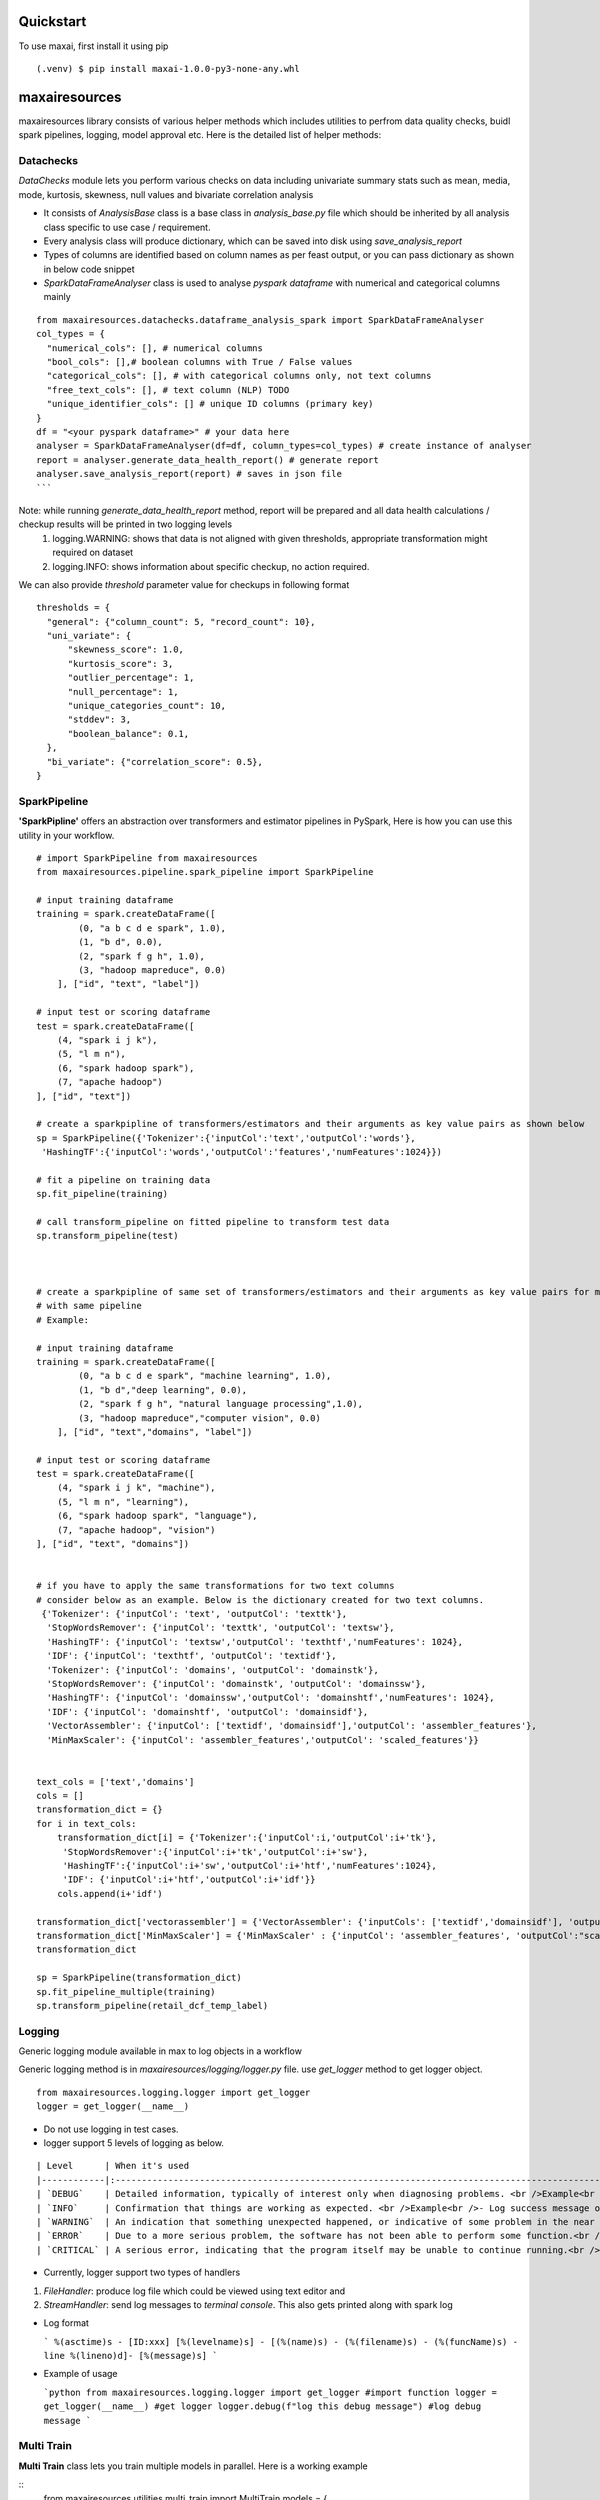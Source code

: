 Quickstart
==========
To use maxai, first install it using pip

::

  (.venv) $ pip install maxai-1.0.0-py3-none-any.whl


maxairesources
==============
maxairesources library consists of various helper methods which includes utilities to perfrom data quality checks, buidl spark pipelines, logging, model approval etc. Here is the detailed list of helper methods:


Datachecks
___________


*DataChecks* module lets you perform various checks on data including univariate summary stats such as mean, media, mode, kurtosis, skewness, null values and bivariate correlation analysis

- It consists of `AnalysisBase` class is a base class in `analysis_base.py` file which should be inherited by all analysis class specific to use case / requirement.
- Every analysis class will produce dictionary, which can be saved into disk using `save_analysis_report`
- Types of columns are identified based on column names as per feast output, or you can pass dictionary as shown in below code snippet
- `SparkDataFrameAnalyser` class is used to analyse `pyspark` `dataframe` with numerical and categorical columns mainly

::
  
  from maxairesources.datachecks.dataframe_analysis_spark import SparkDataFrameAnalyser
  col_types = {
    "numerical_cols": [], # numerical columns
    "bool_cols": [],# boolean columns with True / False values
    "categorical_cols": [], # with categorical columns only, not text columns
    "free_text_cols": [], # text column (NLP) TODO 
    "unique_identifier_cols": [] # unique ID columns (primary key)
  }
  df = "<your pyspark dataframe>" # your data here
  analyser = SparkDataFrameAnalyser(df=df, column_types=col_types) # create instance of analyser
  report = analyser.generate_data_health_report() # generate report
  analyser.save_analysis_report(report) # saves in json file
  ``` 
Note: while running `generate_data_health_report` method, report will be prepared and all data health calculations / checkup results will be printed in two logging levels
  1. logging.WARNING: shows that data is not aligned with given thresholds, appropriate transformation might required on dataset
  2. logging.INFO: shows information about specific checkup, no action required.

We can also provide `threshold` parameter value for checkups in following format
::
  thresholds = {
    "general": {"column_count": 5, "record_count": 10},
    "uni_variate": {
        "skewness_score": 1.0,
        "kurtosis_score": 3,
        "outlier_percentage": 1,
        "null_percentage": 1,
        "unique_categories_count": 10,
        "stddev": 3,
        "boolean_balance": 0.1,
    },
    "bi_variate": {"correlation_score": 0.5},
  }
  
SparkPipeline
______________
**'SparkPipline'** offers an abstraction over transformers and estimator pipelines in PySpark, Here is how you can use this utility in your workflow.

::
  
  # import SparkPipeline from maxairesources
  from maxairesources.pipeline.spark_pipeline import SparkPipeline

  # input training dataframe
  training = spark.createDataFrame([
          (0, "a b c d e spark", 1.0),
          (1, "b d", 0.0),
          (2, "spark f g h", 1.0),
          (3, "hadoop mapreduce", 0.0)
      ], ["id", "text", "label"])

  # input test or scoring dataframe
  test = spark.createDataFrame([
      (4, "spark i j k"),
      (5, "l m n"),
      (6, "spark hadoop spark"),
      (7, "apache hadoop")
  ], ["id", "text"])

  # create a sparkpipline of transformers/estimators and their arguments as key value pairs as shown below
  sp = SparkPipeline({'Tokenizer':{'inputCol':'text','outputCol':'words'},
   'HashingTF':{'inputCol':'words','outputCol':'features','numFeatures':1024}})

  # fit a pipeline on training data
  sp.fit_pipeline(training)

  # call transform_pipeline on fitted pipeline to transform test data
  sp.transform_pipeline(test)



  # create a sparkpipline of same set of transformers/estimators and their arguments as key value pairs for multiple columns 
  # with same pipeline
  # Example:

  # input training dataframe
  training = spark.createDataFrame([
          (0, "a b c d e spark", "machine learning", 1.0),
          (1, "b d","deep learning", 0.0),
          (2, "spark f g h", "natural language processing",1.0),
          (3, "hadoop mapreduce","computer vision", 0.0)
      ], ["id", "text","domains", "label"])

  # input test or scoring dataframe
  test = spark.createDataFrame([
      (4, "spark i j k", "machine"),
      (5, "l m n", "learning"),
      (6, "spark hadoop spark", "language"),
      (7, "apache hadoop", "vision")
  ], ["id", "text", "domains"])


  # if you have to apply the same transformations for two text columns 
  # consider below as an example. Below is the dictionary created for two text columns.
   {'Tokenizer': {'inputCol': 'text', 'outputCol': 'texttk'},
    'StopWordsRemover': {'inputCol': 'texttk', 'outputCol': 'textsw'},
    'HashingTF': {'inputCol': 'textsw','outputCol': 'texthtf','numFeatures': 1024},
    'IDF': {'inputCol': 'texthtf', 'outputCol': 'textidf'},
    'Tokenizer': {'inputCol': 'domains', 'outputCol': 'domainstk'},
    'StopWordsRemover': {'inputCol': 'domainstk', 'outputCol': 'domainssw'},
    'HashingTF': {'inputCol': 'domainssw','outputCol': 'domainshtf','numFeatures': 1024},
    'IDF': {'inputCol': 'domainshtf', 'outputCol': 'domainsidf'},
    'VectorAssembler': {'inputCol': ['textidf', 'domainsidf'],'outputCol': 'assembler_features'},
    'MinMaxScaler': {'inputCol': 'assembler_features','outputCol': 'scaled_features'}}


  text_cols = ['text','domains']
  cols = []
  transformation_dict = {}
  for i in text_cols:
      transformation_dict[i] = {'Tokenizer':{'inputCol':i,'outputCol':i+'tk'},
       'StopWordsRemover':{'inputCol':i+'tk','outputCol':i+'sw'},
       'HashingTF':{'inputCol':i+'sw','outputCol':i+'htf','numFeatures':1024},
       'IDF': {'inputCol':i+'htf','outputCol':i+'idf'}}
      cols.append(i+'idf')

  transformation_dict['vectorassembler'] = {'VectorAssembler': {'inputCols': ['textidf','domainsidf'], 'outputCol':"assembler_features"}}
  transformation_dict['MinMaxScaler'] = {'MinMaxScaler' : {'inputCol': 'assembler_features', 'outputCol':"scaled_features"}}
  transformation_dict

  sp = SparkPipeline(transformation_dict)
  sp.fit_pipeline_multiple(training)
  sp.transform_pipeline(retail_dcf_temp_label)


Logging
_______

Generic logging module available in max to log objects in a workflow

Generic logging method is in `maxairesources/logging/logger.py` file. use `get_logger` method to get logger object.

::

  from maxairesources.logging.logger import get_logger
  logger = get_logger(__name__)
  

- Do not use logging in test cases.

- logger support 5 levels of logging as below.

::

  | Level      | When it's used                                                                                                                                                                                                                                                                                                                                                                                                                                           |
  |------------|:---------------------------------------------------------------------------------------------------------------------------------------------------------------------------------------------------------------------------------------------------------------------------------------------------------------------------------------------------------------------------------------------------------------------------------------------------------|
  | `DEBUG`    | Detailed information, typically of interest only when diagnosing problems. <br />Example<br />- Can be used to print intermediate information to debug code blocks <br />- Number of observations, column list in `Spark` `Dataframe` <br />- Parameters received to train the model<br />- `train` and `test` data size<br /><br />Do not print any raw data / information in debug messages as some data may be confidential to display in `log` also. |
  | `INFO`     | Confirmation that things are working as expected. <br />Example<br />- Log success message once model is trained<br />- Inform that `model` is persisted in disk space                                                                                                                                                                                                                                                                                   |
  | `WARNING`  | An indication that something unexpected happened, or indicative of some problem in the near future (e.g. ‘disk space low’). The software is still working as expected.<br />Example<br />- Warn user if data size is less<br />- Highlight long processing time if model parameters grid combination for optimization are more than limit.                                                                                                               |
  | `ERROR`    | Due to a more serious problem, the software has not been able to perform some function.<br />Example<br />- If `data frame` is empty when observations are expected<br />- Fail fast model checks are not passing                                                                                                                                                                                                                                        |
  | `CRITICAL` | A serious error, indicating that the program itself may be unable to continue running.<br />Example<br />- Database credentials are incorrect<br />- Certain path is not accessible from current user                                                                                                                                                                                                                                                    |

- Currently, logger support two types of handlers

1. `FileHandler`: produce log file which could be viewed using text editor and 
2. `StreamHandler`: send log messages to `terminal` `console`. This also gets printed along with spark log

- Log format

  ```
  %(asctime)s - [ID:xxx] [%(levelname)s] - [(%(name)s) - (%(filename)s) - (%(funcName)s) - line %(lineno)d]- [%(message)s]
  ```

- Example of usage

  ```python
  from maxairesources.logging.logger import get_logger #import function
  logger = get_logger(__name__) #get logger
  logger.debug(f"log this debug message") #log debug message
  ```

Multi Train
______________

**Multi Train** class lets you train multiple models in parallel. 
Here is a working example

::
  from maxairesources.utilities.multi_train import MultiTrain
  models = {
          "SparkGBTClassifier": {
              "id_col": None,
              "target_col": "label",
              "feature_col": "features",
              "params": {"maxIter": 3, "maxDepth": 3, "seed": 42},
              "param_grid": {},
          },
          "SparkRFClassifier": {
              "id_col": None,
              "target_col": "label",
              "feature_col": "features",
              "params": {"maxDepth": 3, "seed": 42},
              "param_grid": {},
          },
      }
  multi_models = MultiTrain(models)


Ensemble
______________

**Ensemble** class lets you create an ensemble of multiple models. The class supports following ensemble techniques

  1. **Voting Classifier**: Consists of three ensemble methods - hard, soft, weighted soft
            **Hard Voting** - We will calculate the mode of prediction across all the classifiers, and provide the Combined Prediction label as the output
            **Soft Voting** - Here if the user doesn't enter the weights, we will calculate the uniform average of probabilities across all the classifier outputs, and 
            return Average Probability Column as the output.
            
            **Weighted Soft Voting** - Here if the user enter the weights, we will calculate the weighted average of probabilities across all the classifier outputs,
            and return weighted Average Probability Column as the output. 

  2. **VotingRegressor** - Consists of two ensemble methods - soft, weighted soft
            **Soft Voting** - Here if the user doesn't enter the weights, we will calculate the uniform average of predictions across all the regressor outputs, and               return Average Prediction Column as the output.
            
            **Weighted Soft Voting** - Here if the user enter the weights, we will calculate the weighted average of predictions across all the regressor outputs, and              return weighted Average Prediction Column as the output.

Here is a working example

::

  from maxairesources.ensemble.ensemble import Ensemble
  model_list = []
  for i in range(len(multi_models.trained_models)):
      model_list.append(multi_models.trained_models[list(multi_models.models.keys())[i]])
  print(model_list)
  prediction = Ensemble(model_list).VotingClassifier(testData, method = "hard")

Model approval
______________

**`ModelApprover`** class checks whether the model performance is good enough based on existing benchmarks

`Approver` class needs `Evaluator` class reference along with other arguments in constructors.

All required `constructor argument` for respective `evaluator` needs to pass as a `keyword argument` . Please refer `evaluator` documentation for details.


Config Store
____________

**Config Store** lets you efficiently read secrets/configs in a task from a vault

The [HashiCorp's Vault](https://www.vaultproject.io/docs) is currently being used as a config store, to store the Py-Configs and Spark-Configs. The Vault provides the option to create a Secret Engine (represented by `mount_path` in code snippet below). All secrets are stored in a Secret Engine and can also have a directory structure. 

*Assumptions* - This module assumes that OS environment variables HASH_VAULT_URL and HASH_VAULT_TOKEN are defined. 

*Usage* - The `config_store.config.main` can be used to a function where one wants to read these secrets/configs. The best practise would be read these secrets/configs once in a task, because everytime we make a call to `config_store.config.main`, it creates a temporary token to read these secrets.

::

  *Example of Usage* - 
  ```
  PATH = ""          # Path to the Config
  MOUNT_PATH = ""    # Secret Engin

  @config.main(path=PATH, mount_point=MOUNT_PATH)
  def execute(**kwargs):
      input_data = kwargs["data"]
      print("Printing Config = {}".format(input_data))

  >> Printing Config = {'split_seed': 19, 'target_column': 'target', 'test_size': 0.2}
  ```

tutorials
=========

maxaifeaturization
==================
maxaifeaturization library has various helper methods to enable feature generation, feature selection and feature transformation. 

FeatureSelector
_______________

**'FeatureSelector'** offers an abstraction for selecting features using the methods available in pyspark feature selection, 
Class expects method to use for fearure selection and corresponding as inputs. 

Currently supported methods are
::

  selectors = {
          "VectorSlicer": {
              "model": VectorSlicer,
              "fitted_model": VectorSlicer,
              "type": "transform",
          },
          "RFormula": {"model": RFormula, "fitted_model": RFormula, "type": "transform"},
          "ChiSqSelector": {
              "model": ChiSqSelector,
              "fitted_model": ChiSqSelectorModel,
              "type": "fit",
          },
          "UnivariateFeatureSelector": {
              "model": UnivariateFeatureSelectorN,
              "fitted_model": UnivariateFeatureSelectorModel,
              "type": "fit",
          },
          "VarianceThresholdSelector": {
              "model": VarianceThresholdSelector,
              "fitted_model": VarianceThresholdSelectorModel,
              "type": "fit",
          },
      }

Here is how you can use this utility in your workflow.

::

  # import FeatureSelector from maxaifeaturization
  from maxaifeaturization.selection.selector import FeatureSelector

  # Initializing FeatureSelector class
  fs = FeatureSelector(method = 'UnivariateFeatureSelector', 
                       params = {'featuresCol':"features",
                        'outputCol':'selectedFeatures',
                        'labelCol':'label',
                        'selectionThreshold':1,
                        'featureType':'continuous',
                        'labelType':'categorical'})


  # select features using the passed method
  fs.select_features(feature_df)

  #access the underlying spark feature selection method object
  fs.selector

  # save the model
  fs.save('path')

  # load the model
  fs.load('path')



maxaimarketplace
================
*maxaimarketplace* has a library of existing use-cases supported by Max. You can use these templates to do churn modeling, propensity modeling, time series forecasting, item/offer recommendation and much more ...

maxaimetadata
=============

Max AI Metadata 

*maxaimetadata* library offers classes and funtions to log ml-metadata for lineage tracking. Given below is a short description of various components within the library along with their functionality


**WorkFlow**

Collection of all the elements related to a datascience workflow. 

Workflow represent a jupyter notebook for a usecase or an airflow pipeline. 

if workflow already exists in the backend , it will get reused.



::

  # import WorkFlow from maxaimetadata
  from maxaimetadata.metadata import WorkFlow

  # Initializing WorkFLow class
  wf = WorkFlow(
          name="Propensity1",
          description="test workflow",
          tags={"sample": "sample"},
          reuse_workflow_if_exists=True,
      )
  ```

**Run**

Captures a particular instance/run of the worlflow. A workflow can have multiple runs.

::

  # import WorkFlow from maxaimetadata
  from maxaimetadata.metadata import Run

  # Initializing Run class
  run = Run(workflow=wf, description="test run")
  run.update_status("running")
  ```

**Execution**

Represent a task in the workflow [training, preprocessing , validation etc]

::

  from maxaimetadata.metadata import Execution

  exec = Execution(
          name="test exec", workflow=wf, run=run, description="test execution"
      )

**Artifacts**

Artifacts reperesents input/output of any execution. Eg: Model, Data , Metrics etc


::

  from maxaimetadata.metadata import Execution, Model, DataSet, Metrics

  d = DataSet(
          uri="/data", name="test_data", description="test data", feature_view="test_iew"
      )

  d = exec.log_input(d)

  #model is any MaxAi Model
  m = Model(model=model, name="test_model", description="test model")
  m = exec.log_output(m)

  metrics = Metrics(
      name="Test Metrics", data_set_id=d.id, model_id=m.id, values={"rmse": 0.9}
  )
  metrics = exec.log_output(metrics)


**Registry**
Model registry represent a logical collection of models registered for Inference.

::

  from maxaimetadata.metadata import Registry

  r = Registry(wf)
  r.register_model(m.uri)
  r_m = r.get_registered_model("staging")
  p_m = r.promote_model(r_m["__maxai_version__"])

maxaimodel
==========

maxaimodel class support various Pyspark, Python and H2O models ranging from classification, clustering, regression to time-series forecasting. Here is a list of models currently supported by max

1. Classification
  a) `SparkGBTClassifier <https://spark.apache.org/docs/latest/api/python/reference/api/pyspark.ml.classification.GBTClassifier.html>`_
  b) `SparkRandomForestClassifier <https://spark.apache.org/docs/latest/api/python/reference/api/pyspark.ml.classification.RandomForestClassifier.html#pyspark.ml.classification.RandomForestClassifier>`_
  c) `SparkFMClassifier <https://spark.apache.org/docs/latest/api/python/reference/api/pyspark.ml.classification.FMClassifier.html#pyspark.ml.classification.FMClassifier>`_
  d) `SparkDecisionTreeClassifier <https://spark.apache.org/docs/latest/api/python/reference/api/pyspark.ml.classification.DecisionTreeClassifier.html#pyspark.ml.classification.DecisionTreeClassifier>`_
  e) `SparkLogisticRegression <https://spark.apache.org/docs/latest/api/python/reference/api/pyspark.ml.classification.LogisticRegression.html#pyspark.ml.classification.LogisticRegression>`_
  f) `SparkMultilayerPerceptronClassifier <https://spark.apache.org/docs/latest/api/python/reference/api/pyspark.ml.classification.MultilayerPerceptronClassifier.html#pyspark.ml.classification.MultilayerPerceptronClassifier>`_
  g) `SparkNaiveBayes <https://spark.apache.org/docs/latest/api/python/reference/api/pyspark.ml.classification.NaiveBayes.html#pyspark.ml.classification.NaiveBayes>`_
  h) `SparkOneVsRest <https://spark.apache.org/docs/latest/api/python/reference/api/pyspark.ml.classification.OneVsRest.html#pyspark.ml.classification.OneVsRest>`_
  i) `SparkLinearSVC <https://spark.apache.org/docs/latest/api/python/reference/api/pyspark.ml.classification.LinearSVC.html#pyspark.ml.classification.LinearSVC>`_
  
2. Clustering
  a) HVT
  b) `KMeans <https://spark.apache.org/docs/latest/api/python/reference/api/pyspark.ml.clustering.KMeans.html#pyspark.ml.clustering.KMeans>`_
  
3. Regression
  a) SparkDTRegressor
  b) SparkFMRegressor
  c) SparkGBTRegressor
  d) SparkGLRegressor
  e) SparkIsotonicRegressor
  f) SparkLinearRegressor
  g) SparkRFRegressor
  
4. Recommendation
  a) ALS
  
5. Forecasting
  a) ARIMA
  b) Garch
  c) NProphet
  d) FBProphet
  
 
